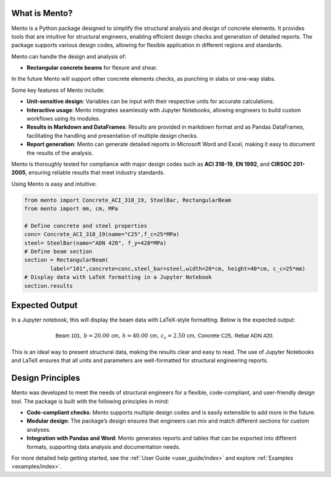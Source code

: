 What is Mento?
--------------

Mento is a Python package designed to simplify the structural
analysis and design of concrete elements.
It provides tools that are intuitive for structural engineers,
enabling efficient design checks and generation of detailed reports.
The package supports various design codes, allowing for flexible
application in different regions and standards.

Mento can handle the design and analysis of:

- **Rectangular concrete beams** for flexure and shear.

In the future Mento will support other concrete elements checks, as punching in slabs or one-way slabs.

Some key features of Mento include:

- **Unit-sensitive design**: Variables can be input with their respective units for accurate calculations.
- **Interactive usage**: Mento integrates seamlessly with Jupyter Notebooks, allowing engineers to build custom workflows using its modules.
- **Results in Markdown and DataFrames**: Results are provided in markdown format and as Pandas DataFrames, facilitating the handling and presentation of multiple design checks.
- **Report generation**: Mento can generate detailed reports in Microsoft Word and Excel, making it easy to document the results of the analysis.

Mento is thoroughly tested for compliance with major design codes such as **ACI 318-19**, **EN 1992**, and **CIRSOC 201-2005**, ensuring reliable results that meet industry standards.

Using Mento is easy and intuitive:

.. code-block:: python

    from mento import Concrete_ACI_318_19, SteelBar, RectangularBeam
    from mento import mm, cm, MPa

    # Define concrete and steel properties
    conc= Concrete_ACI_318_19(name="C25",f_c=25*MPa)
    steel= SteelBar(name="ADN 420", f_y=420*MPa)
    # Define beam section
    section = RectangularBeam(
            label="101",concrete=conc,steel_bar=steel,width=20*cm, height=40*cm, c_c=25*mm)
    # Display data with LaTeX formatting in a Jupyter Notebook
    section.results

Expected Output
---------------

In a Jupyter notebook, this will display the beam data with LaTeX-style formatting.
Below is the expected output:

.. math::

   \textsf{Beam 101}, \, b = 20.00 \, \textsf{cm}, \, h = 40.00 \, \textsf{cm}, \, c_{\text{c}} = 2.50 \, \textsf{cm}, \, \textsf{Concrete C25}, \, \textsf{Rebar ADN 420}.

This is an ideal way to present structural data, making the results clear and easy to read.
The use of Jupyter Notebooks and LaTeX ensures that all units and parameters are well-formatted for structural engineering reports.

Design Principles
-----------------

Mento was developed to meet the needs of structural engineers for a flexible, code-compliant, and user-friendly design tool. The package is built with the following principles in mind:

- **Code-compliant checks**: Mento supports multiple design codes and is easily extensible to add more in the future.
- **Modular design**: The package’s design ensures that engineers can mix and match different sections for custom analyses.
- **Integration with Pandas and Word**: Mento generates reports and tables that can be exported into different formats, supporting data analysis and documentation needs.

For more detailed help getting started, see the :ref:`User Guide <user_guide/index>` and explore :ref:`Examples <examples/index>`.
